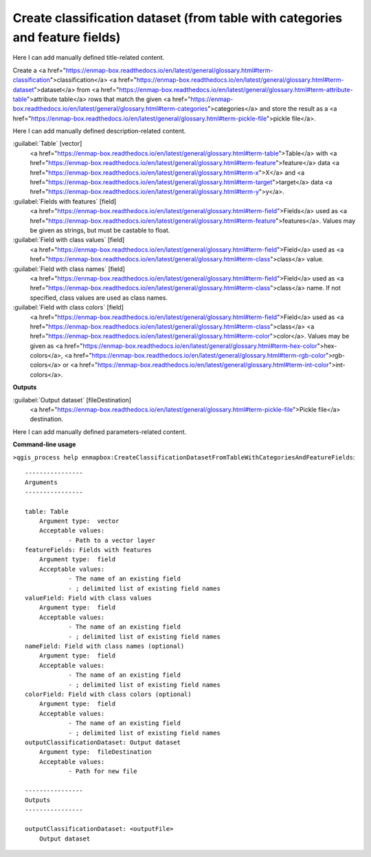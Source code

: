 ..
  ## AUTOGENERATED START TITLE

.. _Create classification dataset (from table with categories and feature fields):

Create classification dataset (from table with categories and feature fields)
*****************************************************************************


..
  ## AUTOGENERATED END TITLE

Here I can add manually defined title-related content.

..
  ## AUTOGENERATED START DESCRIPTION

Create a <a href="https://enmap-box.readthedocs.io/en/latest/general/glossary.html#term-classification">classification</a> <a href="https://enmap-box.readthedocs.io/en/latest/general/glossary.html#term-dataset">dataset</a> from <a href="https://enmap-box.readthedocs.io/en/latest/general/glossary.html#term-attribute-table">attribute table</a> rows that match the given <a href="https://enmap-box.readthedocs.io/en/latest/general/glossary.html#term-categories">categories</a> and store the result as a <a href="https://enmap-box.readthedocs.io/en/latest/general/glossary.html#term-pickle-file">pickle file</a>. 


..
  ## AUTOGENERATED END DESCRIPTION

Here I can add manually defined description-related content.

..
  ## AUTOGENERATED START PARAMETERS


:guilabel:`Table` [vector]
    <a href="https://enmap-box.readthedocs.io/en/latest/general/glossary.html#term-table">Table</a> with <a href="https://enmap-box.readthedocs.io/en/latest/general/glossary.html#term-feature">feature</a> data <a href="https://enmap-box.readthedocs.io/en/latest/general/glossary.html#term-x">X</a> and <a href="https://enmap-box.readthedocs.io/en/latest/general/glossary.html#term-target">target</a> data <a href="https://enmap-box.readthedocs.io/en/latest/general/glossary.html#term-y">y</a>.

:guilabel:`Fields with features` [field]
    <a href="https://enmap-box.readthedocs.io/en/latest/general/glossary.html#term-field">Fields</a> used as <a href="https://enmap-box.readthedocs.io/en/latest/general/glossary.html#term-feature">features</a>. Values may be given as strings, but must be castable to float.

:guilabel:`Field with class values` [field]
    <a href="https://enmap-box.readthedocs.io/en/latest/general/glossary.html#term-field">Field</a> used as <a href="https://enmap-box.readthedocs.io/en/latest/general/glossary.html#term-class">class</a> value.

:guilabel:`Field with class names` [field]
    <a href="https://enmap-box.readthedocs.io/en/latest/general/glossary.html#term-field">Field</a> used as <a href="https://enmap-box.readthedocs.io/en/latest/general/glossary.html#term-class">class</a> name. If not specified, class values are used as class names.

:guilabel:`Field with class colors` [field]
    <a href="https://enmap-box.readthedocs.io/en/latest/general/glossary.html#term-field">Field</a> used as <a href="https://enmap-box.readthedocs.io/en/latest/general/glossary.html#term-class">class</a> <a href="https://enmap-box.readthedocs.io/en/latest/general/glossary.html#term-color">color</a>. Values may be given as <a href="https://enmap-box.readthedocs.io/en/latest/general/glossary.html#term-hex-color">hex-colors</a>, <a href="https://enmap-box.readthedocs.io/en/latest/general/glossary.html#term-rgb-color">rgb-colors</a> or <a href="https://enmap-box.readthedocs.io/en/latest/general/glossary.html#term-int-color">int-colors</a>.
**Outputs**


:guilabel:`Output dataset` [fileDestination]
    <a href="https://enmap-box.readthedocs.io/en/latest/general/glossary.html#term-pickle-file">Pickle file</a> destination.


..
  ## AUTOGENERATED END PARAMETERS

Here I can add manually defined parameters-related content.

..
  ## AUTOGENERATED START COMMAND USAGE

**Command-line usage**

``>qgis_process help enmapbox:CreateClassificationDatasetFromTableWithCategoriesAndFeatureFields``::

    ----------------
    Arguments
    ----------------
    
    table: Table
    	Argument type:	vector
    	Acceptable values:
    		- Path to a vector layer
    featureFields: Fields with features
    	Argument type:	field
    	Acceptable values:
    		- The name of an existing field
    		- ; delimited list of existing field names
    valueField: Field with class values
    	Argument type:	field
    	Acceptable values:
    		- The name of an existing field
    		- ; delimited list of existing field names
    nameField: Field with class names (optional)
    	Argument type:	field
    	Acceptable values:
    		- The name of an existing field
    		- ; delimited list of existing field names
    colorField: Field with class colors (optional)
    	Argument type:	field
    	Acceptable values:
    		- The name of an existing field
    		- ; delimited list of existing field names
    outputClassificationDataset: Output dataset
    	Argument type:	fileDestination
    	Acceptable values:
    		- Path for new file
    
    ----------------
    Outputs
    ----------------
    
    outputClassificationDataset: <outputFile>
    	Output dataset
    
    

..
  ## AUTOGENERATED END COMMAND USAGE
